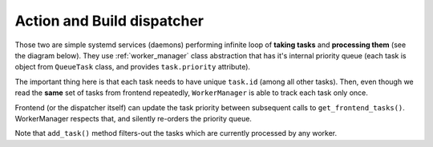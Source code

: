 .. _dispatchers:

Action and Build dispatcher
===========================

Those two are simple systemd services (daemons) performing infinite loop of
**taking tasks** and **processing them** (see the diagram below).  They use
:ref:`worker_manager` class abstraction that has it's internal priority queue
(each task is object from ``QueueTask`` class, and provides ``task.priority``
attribute).

.. image:: /_static/dispatchers.uml.png

The important thing here is that each task needs to have unique ``task.id``
(among all other tasks).  Then, even though we read the **same** set of tasks
from frontend repeatedly, ``WorkerManager`` is able to track each task only
once.

Frontend (or the dispatcher itself) can update the task priority between
subsequent calls to ``get_frontend_tasks()``.  WorkerManager respects that, and
silently re-orders the priority queue.

Note that ``add_task()`` method filters-out the tasks which are currently
processed by any worker.
